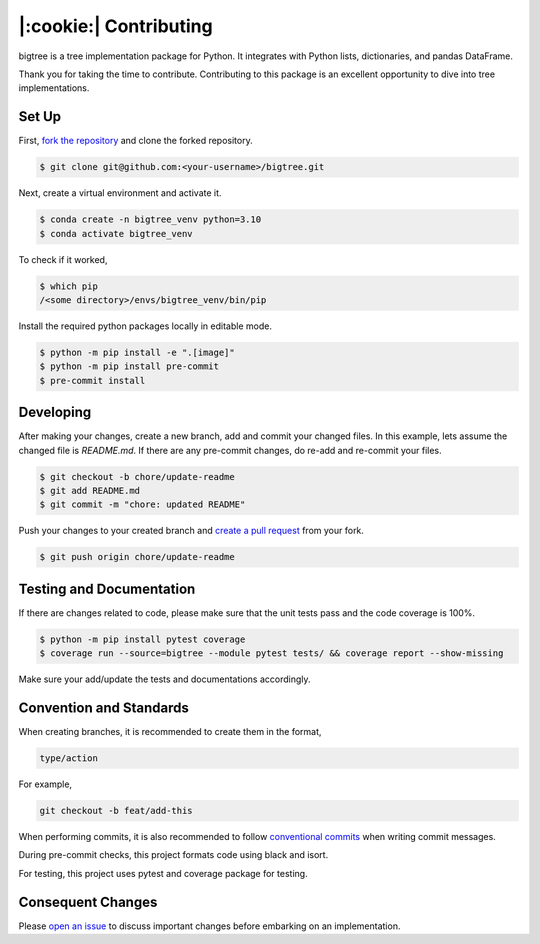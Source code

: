 |:cookie:| Contributing
===================================

bigtree is a tree implementation package for Python. It integrates with Python lists, dictionaries, and pandas DataFrame.

Thank you for taking the time to contribute. Contributing to this package is an excellent opportunity to dive into tree implementations.

Set Up
-----------------------------------

First, `fork the repository <https://docs.github.com/en/get-started/quickstart/fork-a-repo>`_ and clone the forked repository.

.. code-block:: bash

    $ git clone git@github.com:<your-username>/bigtree.git

Next, create a virtual environment and activate it.

.. code-block:: bash

    $ conda create -n bigtree_venv python=3.10
    $ conda activate bigtree_venv

To check if it worked,

.. code-block:: bash

    $ which pip
    /<some directory>/envs/bigtree_venv/bin/pip

Install the required python packages locally in editable mode.

.. code-block:: bash

    $ python -m pip install -e ".[image]"
    $ python -m pip install pre-commit
    $ pre-commit install

Developing
-----------------------------------

After making your changes, create a new branch, add and commit your changed files.
In this example, lets assume the changed file is `README.md`.
If there are any pre-commit changes, do re-add and re-commit your files.

.. code-block:: bash

    $ git checkout -b chore/update-readme
    $ git add README.md
    $ git commit -m "chore: updated README"

Push your changes to your created branch and `create a pull request <https://docs.github.com/en/pull-requests/collaborating-with-pull-requests/proposing-changes-to-your-work-with-pull-requests/creating-a-pull-request-from-a-fork>`_ from your fork.

.. code-block:: bash

    $ git push origin chore/update-readme

Testing and Documentation
-----------------------------------

If there are changes related to code, please make sure that the unit tests pass and the code coverage is 100%.

.. code-block:: bash

    $ python -m pip install pytest coverage
    $ coverage run --source=bigtree --module pytest tests/ && coverage report --show-missing

Make sure your add/update the tests and documentations accordingly.

Convention and Standards
-----------------------------------

When creating branches, it is recommended to create them in the format,

.. code-block:: bash

    type/action

For example,

.. code-block:: bash

    git checkout -b feat/add-this

When performing commits, it is also recommended to follow `conventional commits <https://www.conventionalcommits.org/en/v1.0.0/>`_ when writing commit messages.

During pre-commit checks, this project formats code using black and isort.

For testing, this project uses pytest and coverage package for testing.

Consequent Changes
-----------------------------------

Please `open an issue <https://github.com/kayjan/bigtree/issues/new/choose>`_ to discuss important changes before embarking on an implementation.
